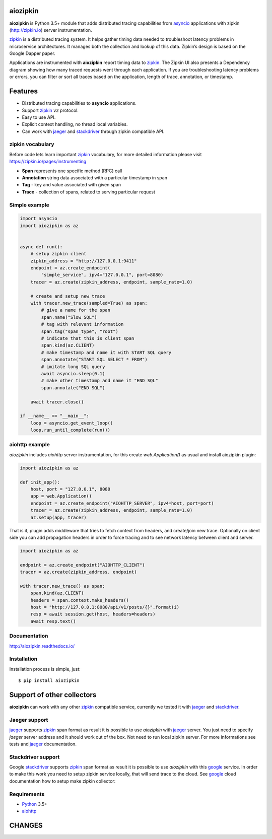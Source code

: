 aiozipkin
=========
.. image:: https://travis-ci.org/aio-libs/aiozipkin.svg?branch=master
    :target: https://travis-ci.org/aio-libs/aiozipkin
.. image:: https://codecov.io/gh/aio-libs/aiozipkin/branch/master/graph/badge.svg
    :target: https://codecov.io/gh/aio-libs/aiozipkin
.. image:: https://api.codeclimate.com/v1/badges/1ff813d5cad2d702cbf1/maintainability
   :target: https://codeclimate.com/github/aio-libs/aiozipkin/maintainability
   :alt: Maintainability
.. image:: https://img.shields.io/pypi/v/aiozipkin.svg
    :target: https://pypi.python.org/pypi/aiozipkin
.. image:: https://readthedocs.org/projects/aiozipkin/badge/?version=latest
    :target: http://aiozipkin.readthedocs.io/en/latest/?badge=latest
    :alt: Documentation Status
.. image:: https://badges.gitter.im/Join%20Chat.svg
    :target: https://gitter.im/aio-libs/Lobby
    :alt: Chat on Gitter

**aiozipkin** is Python 3.5+ module that adds distributed tracing capabilities
from asyncio_ applications with zipkin (http://zipkin.io) server instrumentation.

zipkin_ is a distributed tracing system. It helps gather timing data needed
to troubleshoot latency problems in microservice architectures. It manages
both the collection and lookup of this data. Zipkin’s design is based on
the Google Dapper paper.

Applications are instrumented with  **aiozipkin** report timing data to zipkin_.
The Zipkin UI also presents a Dependency diagram showing how many traced
requests went through each application. If you are troubleshooting latency
problems or errors, you can filter or sort all traces based on the
application, length of trace, annotation, or timestamp.

.. image:: https://raw.githubusercontent.com/aio-libs/aiozipkin/master/docs/zipkin_animation2.gif
    :alt: zipkin ui animation


Features
========
* Distributed tracing capabilities to **asyncio** applications.
* Support zipkin_ ``v2`` protocol.
* Easy to use API.
* Explicit context handling, no thread local variables.
* Can work with jaeger_ and stackdriver_ through zipkin compatible API.


zipkin vocabulary
-----------------
Before code lets learn important zipkin_ vocabulary, for more detailed
information please visit https://zipkin.io/pages/instrumenting

.. image:: https://raw.githubusercontent.com/aio-libs/aiozipkin/master/docs/zipkin_glossary.png
    :alt: zipkin ui glossary

* **Span** represents one specific method (RPC) call
* **Annotation** string data associated with a particular timestamp in span
* **Tag** - key and value associated with given span
* **Trace** - collection of spans, related to serving particular request


Simple example
--------------

.. code:: python

    import asyncio
    import aiozipkin as az


    async def run():
        # setup zipkin client
        zipkin_address = "http://127.0.0.1:9411"
        endpoint = az.create_endpoint(
            "simple_service", ipv4="127.0.0.1", port=8080)
        tracer = az.create(zipkin_address, endpoint, sample_rate=1.0)

        # create and setup new trace
        with tracer.new_trace(sampled=True) as span:
            # give a name for the span
            span.name("Slow SQL")
            # tag with relevant information
            span.tag("span_type", "root")
            # indicate that this is client span
            span.kind(az.CLIENT)
            # make timestamp and name it with START SQL query
            span.annotate("START SQL SELECT * FROM")
            # imitate long SQL query
            await asyncio.sleep(0.1)
            # make other timestamp and name it "END SQL"
            span.annotate("END SQL")

        await tracer.close()

    if __name__ == "__main__":
        loop = asyncio.get_event_loop()
        loop.run_until_complete(run())


aiohttp example
---------------

*aiozipkin* includes *aiohttp* server instrumentation, for this create
`web.Application()` as usual and install aiozipkin plugin:


.. code:: python

    import aiozipkin as az

    def init_app():
        host, port = "127.0.0.1", 8080
        app = web.Application()
        endpoint = az.create_endpoint("AIOHTTP_SERVER", ipv4=host, port=port)
        tracer = az.create(zipkin_address, endpoint, sample_rate=1.0)
        az.setup(app, tracer)


That is it, plugin adds middleware that tries to fetch context from headers,
and create/join new trace. Optionally on client side you can add propagation
headers in order to force tracing and to see network latency between client and
server.

.. code:: python

    import aiozipkin as az

    endpoint = az.create_endpoint("AIOHTTP_CLIENT")
    tracer = az.create(zipkin_address, endpoint)

    with tracer.new_trace() as span:
        span.kind(az.CLIENT)
        headers = span.context.make_headers()
        host = "http://127.0.0.1:8080/api/v1/posts/{}".format(i)
        resp = await session.get(host, headers=headers)
        await resp.text()


Documentation
-------------
http://aiozipkin.readthedocs.io/


Installation
------------
Installation process is simple, just::

    $ pip install aiozipkin


Support of other collectors
===========================
**aiozipkin** can work with any other zipkin_ compatible service, currently we
tested it with jaeger_ and stackdriver_.


Jaeger support
--------------
jaeger_ supports zipkin_ span format as result it is possible to use *aiozipkin*
with jaeger_ server. You just need to specify *jaeger* server address and it
should work out of the box. Not need to run local zipkin server.
For more informations see tests and jaeger_ documentation.

.. image:: https://raw.githubusercontent.com/aio-libs/aiozipkin/master/docs/jaeger.png
    :alt: jaeger ui animation


Stackdriver support
-------------------
Google stackdriver_ supports zipkin_ span format as result it is possible to
use *aiozipkin* with this google_ service. In order to make this work you
need to setup zipkin service locally, that will send trace to the cloud. See
google_ cloud documentation how to setup make zipkin collector:

.. image:: https://raw.githubusercontent.com/aio-libs/aiozipkin/master/docs/stackdriver.png
    :alt: jaeger ui animation


Requirements
------------

* Python_ 3.5+
* aiohttp_


.. _PEP492: https://www.python.org/dev/peps/pep-0492/
.. _Python: https://www.python.org
.. _aiohttp: https://github.com/KeepSafe/aiohttp
.. _asyncio: http://docs.python.org/3.5/library/asyncio.html
.. _uvloop: https://github.com/MagicStack/uvloop
.. _zipkin: http://zipkin.io
.. _jaeger: http://jaeger.readthedocs.io/en/latest/
.. _stackdriver: https://cloud.google.com/stackdriver/
.. _google: https://cloud.google.com/trace/docs/zipkin

CHANGES
=======

